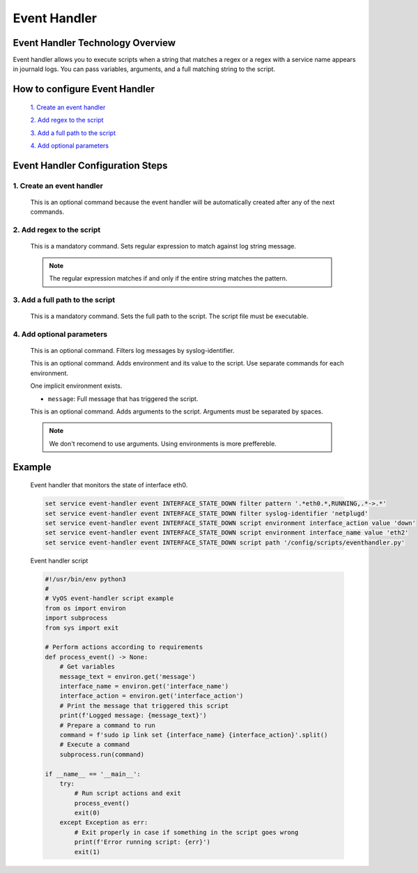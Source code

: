 .. _event-handler:

#############
Event Handler
#############

*********************************
Event Handler Technology Overview
*********************************

Event handler allows you to execute scripts when a string that matches a regex or a regex with 
a service name appears in journald logs. You can pass variables, arguments, and a full matching string to the script.


******************************
How to configure Event Handler
******************************

    `1. Create an event handler`_

    `2. Add regex to the script`_

    `3. Add a full path to the script`_

    `4. Add optional parameters`_

*********************************
Event Handler Configuration Steps
*********************************

1. Create an event handler
==========================

    .. cfgcmd:: set service event-handler event <event-handler name>

    This is an optional command because the event handler will be automatically created after any of the next commands.


2. Add regex to the script
===========================================

    .. cfgcmd:: set service event-handler event <event-handler name> filter pattern <regex>   

    This is a mandatory command. Sets regular expression to match against log string message.
    
    .. note:: The regular expression matches if and only if the entire string matches the pattern.



3. Add a full path to the script
================================

    .. cfgcmd:: set service event-handler event <event-handler name> script path <path to script>
   
    This is a mandatory command. Sets the full path to the script. The script file must be executable.


   
4. Add optional parameters
==========================

    .. cfgcmd:: set service event-handler event <event-handler name> filter syslog-identifier <sylogid name>

    This is an optional command. Filters log messages by syslog-identifier.

    .. cfgcmd:: set service event-handler event <event-handler name> script environment <env name> value <env value>

    This is an optional command. Adds environment and its value to the script. Use separate commands for each environment.
    
    One implicit environment exists.
    
    * ``message``: Full message that has triggered the script.

    .. cfgcmd:: set service event-handler event <event-handler name> script arguments <arguments>

    This is an optional command. Adds arguments to the script. Arguments must be separated by spaces.

    .. note:: We don't recomend to use arguments. Using environments is more preffereble.
    

*******
Example
*******

    Event handler that monitors the state of interface eth0.

    .. code-block:: none

	set service event-handler event INTERFACE_STATE_DOWN filter pattern '.*eth0.*,RUNNING,.*->.*'
	set service event-handler event INTERFACE_STATE_DOWN filter syslog-identifier 'netplugd'
	set service event-handler event INTERFACE_STATE_DOWN script environment interface_action value 'down'
	set service event-handler event INTERFACE_STATE_DOWN script environment interface_name value 'eth2'
	set service event-handler event INTERFACE_STATE_DOWN script path '/config/scripts/eventhandler.py'

    Event handler script

    .. code-block:: none

	#!/usr/bin/env python3
	#
	# VyOS event-handler script example
	from os import environ
	import subprocess
	from sys import exit

	# Perform actions according to requirements
	def process_event() -> None:
    	    # Get variables
    	    message_text = environ.get('message')
    	    interface_name = environ.get('interface_name')
    	    interface_action = environ.get('interface_action')
    	    # Print the message that triggered this script
    	    print(f'Logged message: {message_text}')
    	    # Prepare a command to run
    	    command = f'sudo ip link set {interface_name} {interface_action}'.split()
    	    # Execute a command
    	    subprocess.run(command)

	if __name__ == '__main__':
    	    try:
        	# Run script actions and exit
        	process_event()
    	        exit(0)
    	    except Exception as err:
        	# Exit properly in case if something in the script goes wrong
            	print(f'Error running script: {err}')
            	exit(1)
